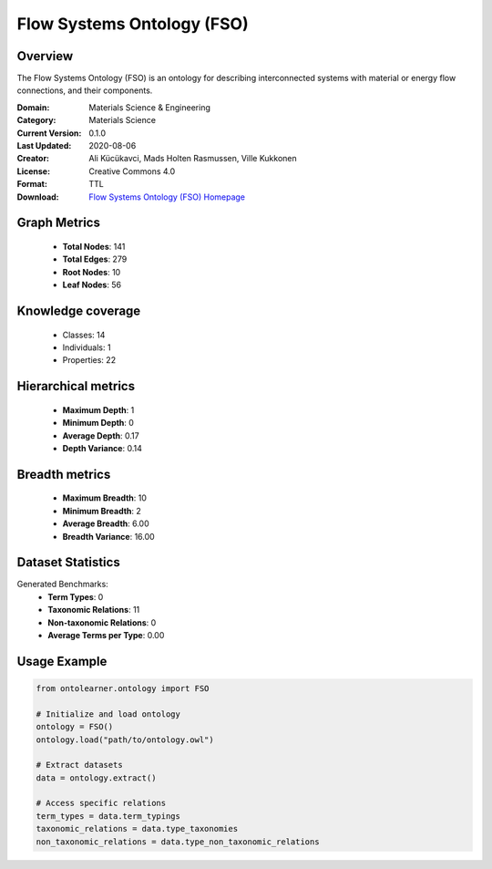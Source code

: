 Flow Systems Ontology (FSO)
========================================================================================================================

Overview
--------
The Flow Systems Ontology (FSO) is an ontology for describing interconnected systems
with material or energy flow connections, and their components.

:Domain: Materials Science & Engineering
:Category: Materials Science
:Current Version: 0.1.0
:Last Updated: 2020-08-06
:Creator: Ali Kücükavci, Mads Holten Rasmussen, Ville Kukkonen
:License: Creative Commons 4.0
:Format: TTL
:Download: `Flow Systems Ontology (FSO) Homepage <https://github.com/alikucukavci/FSO/>`_

Graph Metrics
-------------
    - **Total Nodes**: 141
    - **Total Edges**: 279
    - **Root Nodes**: 10
    - **Leaf Nodes**: 56

Knowledge coverage
------------------
    - Classes: 14
    - Individuals: 1
    - Properties: 22

Hierarchical metrics
--------------------
    - **Maximum Depth**: 1
    - **Minimum Depth**: 0
    - **Average Depth**: 0.17
    - **Depth Variance**: 0.14

Breadth metrics
------------------
    - **Maximum Breadth**: 10
    - **Minimum Breadth**: 2
    - **Average Breadth**: 6.00
    - **Breadth Variance**: 16.00

Dataset Statistics
------------------
Generated Benchmarks:
    - **Term Types**: 0
    - **Taxonomic Relations**: 11
    - **Non-taxonomic Relations**: 0
    - **Average Terms per Type**: 0.00

Usage Example
-------------
.. code-block:: python

    from ontolearner.ontology import FSO

    # Initialize and load ontology
    ontology = FSO()
    ontology.load("path/to/ontology.owl")

    # Extract datasets
    data = ontology.extract()

    # Access specific relations
    term_types = data.term_typings
    taxonomic_relations = data.type_taxonomies
    non_taxonomic_relations = data.type_non_taxonomic_relations
